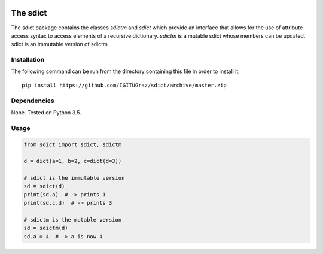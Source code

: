 .. image:: https://travis-ci.org/IGITUGraz/SDict.svg?branch=master
    :target: https://travis-ci.org/IGITUGraz/SDict
    
==========
 The sdict
==========

The sdict package contains the classes `sdictm` and `sdict` which provide an interface
that allows for the use of attribute access syntax to access elements of a recursive
dictionary. `sdictm` is a mutable sdict whose members can be updated. sdict is an
immutable version of sdictm

Installation
============

The following command can be run from the directory containing this file in order to
install it::

    pip install https://github.com/IGITUGraz/sdict/archive/master.zip

Dependencies
============

None. Tested on Python 3.5.

Usage
=====

.. code:: python

    from sdict import sdict, sdictm
    
    d = dict(a=1, b=2, c=dict(d=3))
    
    # sdict is the immutable version
    sd = sdict(d)
    print(sd.a)  # -> prints 1
    print(sd.c.d)  # -> prints 3
    
    # sdictm is the mutable version
    sd = sdictm(d)
    sd.a = 4  # -> a is now 4
